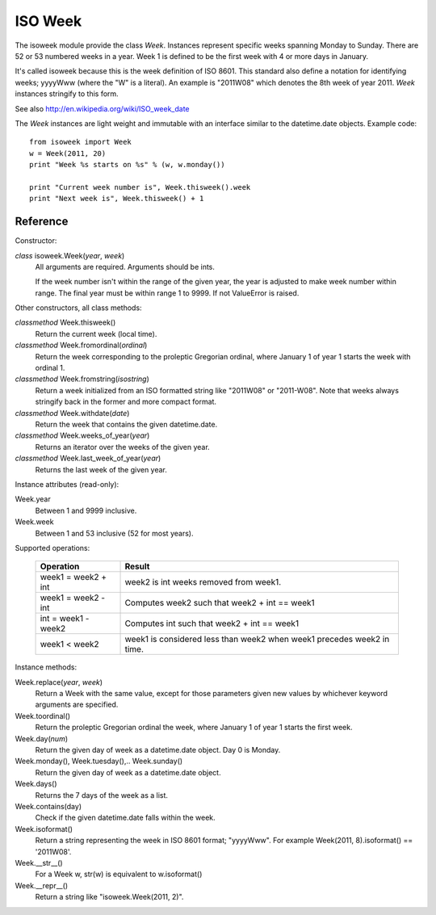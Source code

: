 ISO Week
========

The isoweek module provide the class *Week*.  Instances represent specific weeks
spanning Monday to Sunday.  There are 52 or 53 numbered weeks in a year.  Week
1 is defined to be the first week with 4 or more days in January.

It's called isoweek because this is the week definition of ISO 8601.  This
standard also define a notation for identifying weeks; yyyyWww (where the "W"
is a literal).  An example is "2011W08" which denotes the 8th week of year
2011.  *Week* instances stringify to this form.

See also http://en.wikipedia.org/wiki/ISO_week_date

The *Week* instances are light weight and immutable with an interface similar
to the datetime.date objects.  Example code::

    from isoweek import Week
    w = Week(2011, 20)
    print "Week %s starts on %s" % (w, w.monday())

    print "Current week number is", Week.thisweek().week
    print "Next week is", Week.thisweek() + 1

Reference
----------

Constructor:

*class* isoweek.Week(*year*, *week*)
    All arguments are required.  Arguments should be ints.

    If the week number isn't within the range of the given year,
    the year is adjusted to make week number within range.  The
    final year must be within range 1 to 9999.  If not ValueError
    is raised.

Other constructors, all class methods:

*classmethod* Week.thisweek()
    Return the current week (local time).

*classmethod* Week.fromordinal(*ordinal*)
    Return the week corresponding to the proleptic Gregorian ordinal,
    where January 1 of year 1 starts the week with ordinal 1.

*classmethod* Week.fromstring(*isostring*)
    Return a week initialized from an ISO formatted string like "2011W08"
    or "2011-W08".  Note that weeks always stringify back in the former
    and more compact format.

*classmethod* Week.withdate(*date*)
    Return the week that contains the given datetime.date.

*classmethod* Week.weeks_of_year(*year*)
    Returns an iterator over the weeks of the given year.

*classmethod* Week.last_week_of_year(*year*)
    Returns the last week of the given year.

Instance attributes (read-only):

Week.year
    Between 1 and 9999 inclusive.

Week.week
    Between 1 and 53 inclusive (52 for most years).

Supported operations:

     ====================     ==========================================================
     Operation                Result
     ====================     ==========================================================
     week1 = week2 + int      week2 is int weeks removed from week1.
     week1 = week2 - int      Computes week2 such that week2 + int == week1
     int = week1 - week2      Computes int such that week2 + int == week1
     week1 < week2            week1 is considered less than week2 when week1 precedes week2 in time.
     ====================     ==========================================================

Instance methods:

Week.replace(*year*, *week*)
    Return a Week with the same value, except for those parameters
    given new values by whichever keyword arguments are specified.

Week.toordinal()
    Return the proleptic Gregorian ordinal the week, where January 1 of year 1
    starts the first week.

Week.day(*num*)
    Return the given day of week as a datetime.date object.
    Day 0 is Monday.

Week.monday(), Week.tuesday(),.. Week.sunday()
    Return the given day of week as a datetime.date object.

Week.days()
    Returns the 7 days of the week as a list.

Week.contains(day)
    Check if the given datetime.date falls within the week.

Week.isoformat()
    Return a string representing the week in ISO 8601 format; "yyyyWww".
    For example Week(2011, 8).isoformat() == '2011W08'.

Week.__str__()
    For a Week w, str(w) is equivalent to w.isoformat()

Week.__repr__()
    Return a string like "isoweek.Week(2011, 2)".
